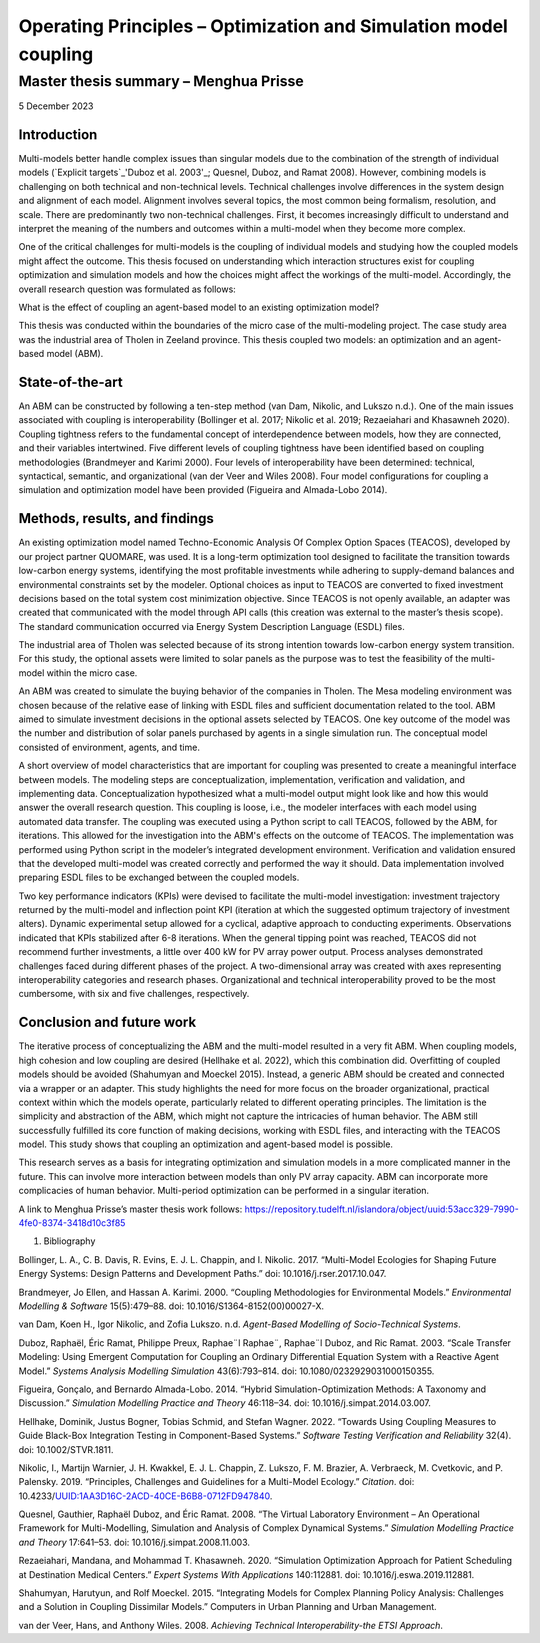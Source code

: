 =================================================================
Operating Principles – Optimization and Simulation model coupling
=================================================================
--------------------------------------
Master thesis summary – Menghua Prisse
--------------------------------------


5 December 2023

Introduction
============

Multi-models better handle complex issues than singular models due to
the combination of the strength of individual models (`Explicit targets`_'Duboz et al. 2003'_;
Quesnel, Duboz, and Ramat 2008). However, combining models is
challenging on both technical and non-technical levels. Technical
challenges involve differences in the system design and alignment of
each model. Alignment involves several topics, the most common being
formalism, resolution, and scale. There are predominantly two
non-technical challenges. First, it becomes increasingly difficult to
understand and interpret the meaning of the numbers and outcomes within
a multi-model when they become more complex.

One of the critical challenges for multi-models is the coupling of
individual models and studying how the coupled models might affect the
outcome. This thesis focused on understanding which interaction
structures exist for coupling optimization and simulation models and how
the choices might affect the workings of the multi-model. Accordingly,
the overall research question was formulated as follows:

What is the effect of coupling an agent-based model to an existing
optimization model?

This thesis was conducted within the boundaries of the micro case of the
multi-modeling project. The case study area was the industrial area of
Tholen in Zeeland province. This thesis coupled two models: an
optimization and an agent-based model (ABM).

State-of-the-art
================

An ABM can be constructed by following a ten-step method (van Dam,
Nikolic, and Lukszo n.d.). One of the main issues associated with
coupling is interoperability (Bollinger et al. 2017; Nikolic et al.
2019; Rezaeiahari and Khasawneh 2020). Coupling tightness refers to the
fundamental concept of interdependence between models, how they are
connected, and their variables intertwined. Five different levels of
coupling tightness have been identified based on coupling methodologies
(Brandmeyer and Karimi 2000). Four levels of interoperability have been
determined: technical, syntactical, semantic, and organizational (van
der Veer and Wiles 2008). Four model configurations for coupling a
simulation and optimization model have been provided (Figueira and
Almada-Lobo 2014).

Methods, results, and findings
==============================

An existing optimization model named Techno-Economic Analysis Of Complex
Option Spaces (TEACOS), developed by our project partner QUOMARE, was
used. It is a long-term optimization tool designed to facilitate the
transition towards low-carbon energy systems, identifying the most
profitable investments while adhering to supply-demand balances and
environmental constraints set by the modeler. Optional choices as input
to TEACOS are converted to fixed investment decisions based on the total
system cost minimization objective. Since TEACOS is not openly
available, an adapter was created that communicated with the model
through API calls (this creation was external to the master’s thesis
scope). The standard communication occurred via Energy System
Description Language (ESDL) files.

The industrial area of Tholen was selected because of its strong
intention towards low-carbon energy system transition. For this study,
the optional assets were limited to solar panels as the purpose was to
test the feasibility of the multi-model within the micro case.

An ABM was created to simulate the buying behavior of the companies in
Tholen. The Mesa modeling environment was chosen because of the relative
ease of linking with ESDL files and sufficient documentation related to
the tool. ABM aimed to simulate investment decisions in the optional
assets selected by TEACOS. One key outcome of the model was the number
and distribution of solar panels purchased by agents in a single
simulation run. The conceptual model consisted of environment, agents,
and time.

A short overview of model characteristics that are important for
coupling was presented to create a meaningful interface between models.
The modeling steps are conceptualization, implementation, verification
and validation, and implementing data. Conceptualization hypothesized
what a multi-model output might look like and how this would answer the
overall research question. This coupling is loose, i.e., the modeler
interfaces with each model using automated data transfer. The coupling
was executed using a Python script to call TEACOS, followed by the ABM,
for iterations. This allowed for the investigation into the ABM's
effects on the outcome of TEACOS. The implementation was performed using
Python script in the modeler’s integrated development environment.
Verification and validation ensured that the developed multi-model was
created correctly and performed the way it should. Data implementation
involved preparing ESDL files to be exchanged between the coupled
models.

Two key performance indicators (KPIs) were devised to facilitate the
multi-model investigation: investment trajectory returned by the
multi-model and inflection point KPI (iteration at which the suggested
optimum trajectory of investment alters). Dynamic experimental setup
allowed for a cyclical, adaptive approach to conducting experiments.
Observations indicated that KPIs stabilized after 6-8 iterations. When
the general tipping point was reached, TEACOS did not recommend further
investments, a little over 400 kW for PV array power output. Process
analyses demonstrated challenges faced during different phases of the
project. A two-dimensional array was created with axes representing
interoperability categories and research phases. Organizational and
technical interoperability proved to be the most cumbersome, with six
and five challenges, respectively.

Conclusion and future work
==========================

The iterative process of conceptualizing the ABM and the multi-model
resulted in a very fit ABM. When coupling models, high cohesion and low
coupling are desired (Hellhake et al. 2022), which this combination did.
Overfitting of coupled models should be avoided (Shahumyan and Moeckel
2015). Instead, a generic ABM should be created and connected via a
wrapper or an adapter. This study highlights the need for more focus on
the broader organizational, practical context within which the models
operate, particularly related to different operating principles. The
limitation is the simplicity and abstraction of the ABM, which might not
capture the intricacies of human behavior. The ABM still successfully
fulfilled its core function of making decisions, working with ESDL
files, and interacting with the TEACOS model. This study shows that
coupling an optimization and agent-based model is possible.

This research serves as a basis for integrating optimization and
simulation models in a more complicated manner in the future. This can
involve more interaction between models than only PV array capacity. ABM
can incorporate more complicacies of human behavior. Multi-period
optimization can be performed in a singular iteration.

A link to Menghua Prisse’s master thesis work follows:
https://repository.tudelft.nl/islandora/object/uuid:53acc329-7990-4fe0-8374-3418d10c3f85

#. Bibliography

Bollinger, L. A., C. B. Davis, R. Evins, E. J. L. Chappin, and I.
Nikolic. 2017. “Multi-Model Ecologies for Shaping Future Energy Systems:
Design Patterns and Development Paths.” doi: 10.1016/j.rser.2017.10.047.

Brandmeyer, Jo Ellen, and Hassan A. Karimi. 2000. “Coupling
Methodologies for Environmental Models.” *Environmental Modelling &
Software* 15(5):479–88. doi: 10.1016/S1364-8152(00)00027-X.

van Dam, Koen H., Igor Nikolic, and Zofia Lukszo. n.d. *Agent-Based
Modelling of Socio-Technical Systems*.

Duboz, Raphaël, Éric Ramat, Philippe Preux, Raphae¨l Raphae¨, Raphae¨l
Duboz, and Ric Ramat. 2003. “Scale Transfer Modeling: Using Emergent
Computation for Coupling an Ordinary Differential Equation System with a
Reactive Agent Model.” *Systems Analysis Modelling Simulation*
43(6):793–814. doi: 10.1080/0232929031000150355.

Figueira, Gonçalo, and Bernardo Almada-Lobo. 2014. “Hybrid
Simulation-Optimization Methods: A Taxonomy and Discussion.” *Simulation
Modelling Practice and Theory* 46:118–34. doi:
10.1016/j.simpat.2014.03.007.

Hellhake, Dominik, Justus Bogner, Tobias Schmid, and Stefan Wagner.
2022. “Towards Using Coupling Measures to Guide Black-Box Integration
Testing in Component-Based Systems.” *Software Testing Verification and
Reliability* 32(4). doi: 10.1002/STVR.1811.

Nikolic, I., Martijn Warnier, J. H. Kwakkel, E. J. L. Chappin, Z.
Lukszo, F. M. Brazier, A. Verbraeck, M. Cvetkovic, and P. Palensky.
2019. “Principles, Challenges and Guidelines for a Multi-Model Ecology.”
*Citation*. doi: 10.4233/UUID:1AA3D16C-2ACD-40CE-B6B8-0712FD947840.

Quesnel, Gauthier, Raphaël Duboz, and Éric Ramat. 2008. “The Virtual
Laboratory Environment – An Operational Framework for Multi-Modelling,
Simulation and Analysis of Complex Dynamical Systems.” *Simulation
Modelling Practice and Theory* 17:641–53. doi:
10.1016/j.simpat.2008.11.003.

Rezaeiahari, Mandana, and Mohammad T. Khasawneh. 2020. “Simulation
Optimization Approach for Patient Scheduling at Destination Medical
Centers.” *Expert Systems With Applications* 140:112881. doi:
10.1016/j.eswa.2019.112881.

Shahumyan, Harutyun, and Rolf Moeckel. 2015. “Integrating Models for
Complex Planning Policy Analysis: Challenges and a Solution in Coupling
Dissimilar Models.” Computers in Urban Planning and Urban Management.

van der Veer, Hans, and Anthony Wiles. 2008. *Achieving Technical
Interoperability-the ETSI Approach*.

